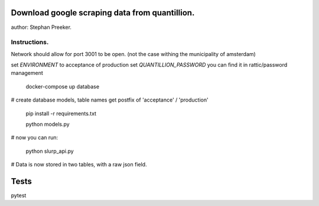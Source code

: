 Download google scraping data from quantillion.
=================================================

author: Stephan Preeker.

Instructions.
---------------

Network should allow for port 3001 to be open. (not the case withing the municipality of amsterdam)



set `ENVIRONMENT` to acceptance of production
set `QUANTILLION_PASSWORD` you can find it in rattic/password management

        docker-compose up database


# create database models, table names get postfix of 'acceptance' / 'production'

        pip install -r requirements.txt

        python models.py

# now you can run:

        python slurp_api.py

# Data is now stored in two tables, with a raw json field.

Tests
======

pytest
